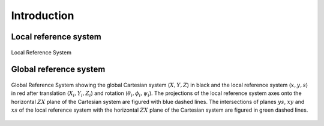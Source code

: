 Introduction
============
.. _ch.prg.intro:

.. _sec.phy.lrs:

Local reference system
----------------------

.. figure:: fig/phys_refsys_loc.jpg
	:name: fig-phy-lrs
	:align: center

	Local Reference System

.. _sec.phy.grs:

Global reference system
-----------------------

.. figure:: fig/phys_refsys_glo.jpg
	:name: fig-phy-grs
	:align: center

	Global Reference System showing the global Cartesian system (:math:`X, Y, Z`) in black and the local reference system (:math:`x, y, s`) in red after translation (:math:`X_i , Y_i, Z_i`) and rotation (:math:`\theta_i,\phi_i, \psi_i`). The projections of the local reference system axes onto the	horizontal :math:`ZX` plane of the Cartesian system are figured with blue dashed	lines. The intersections of planes :math:`ys`, :math:`xy` and :math:`xs` of the local reference system with the horizontal :math:`ZX` plane of the Cartesian system are figured in green dashed lines.


